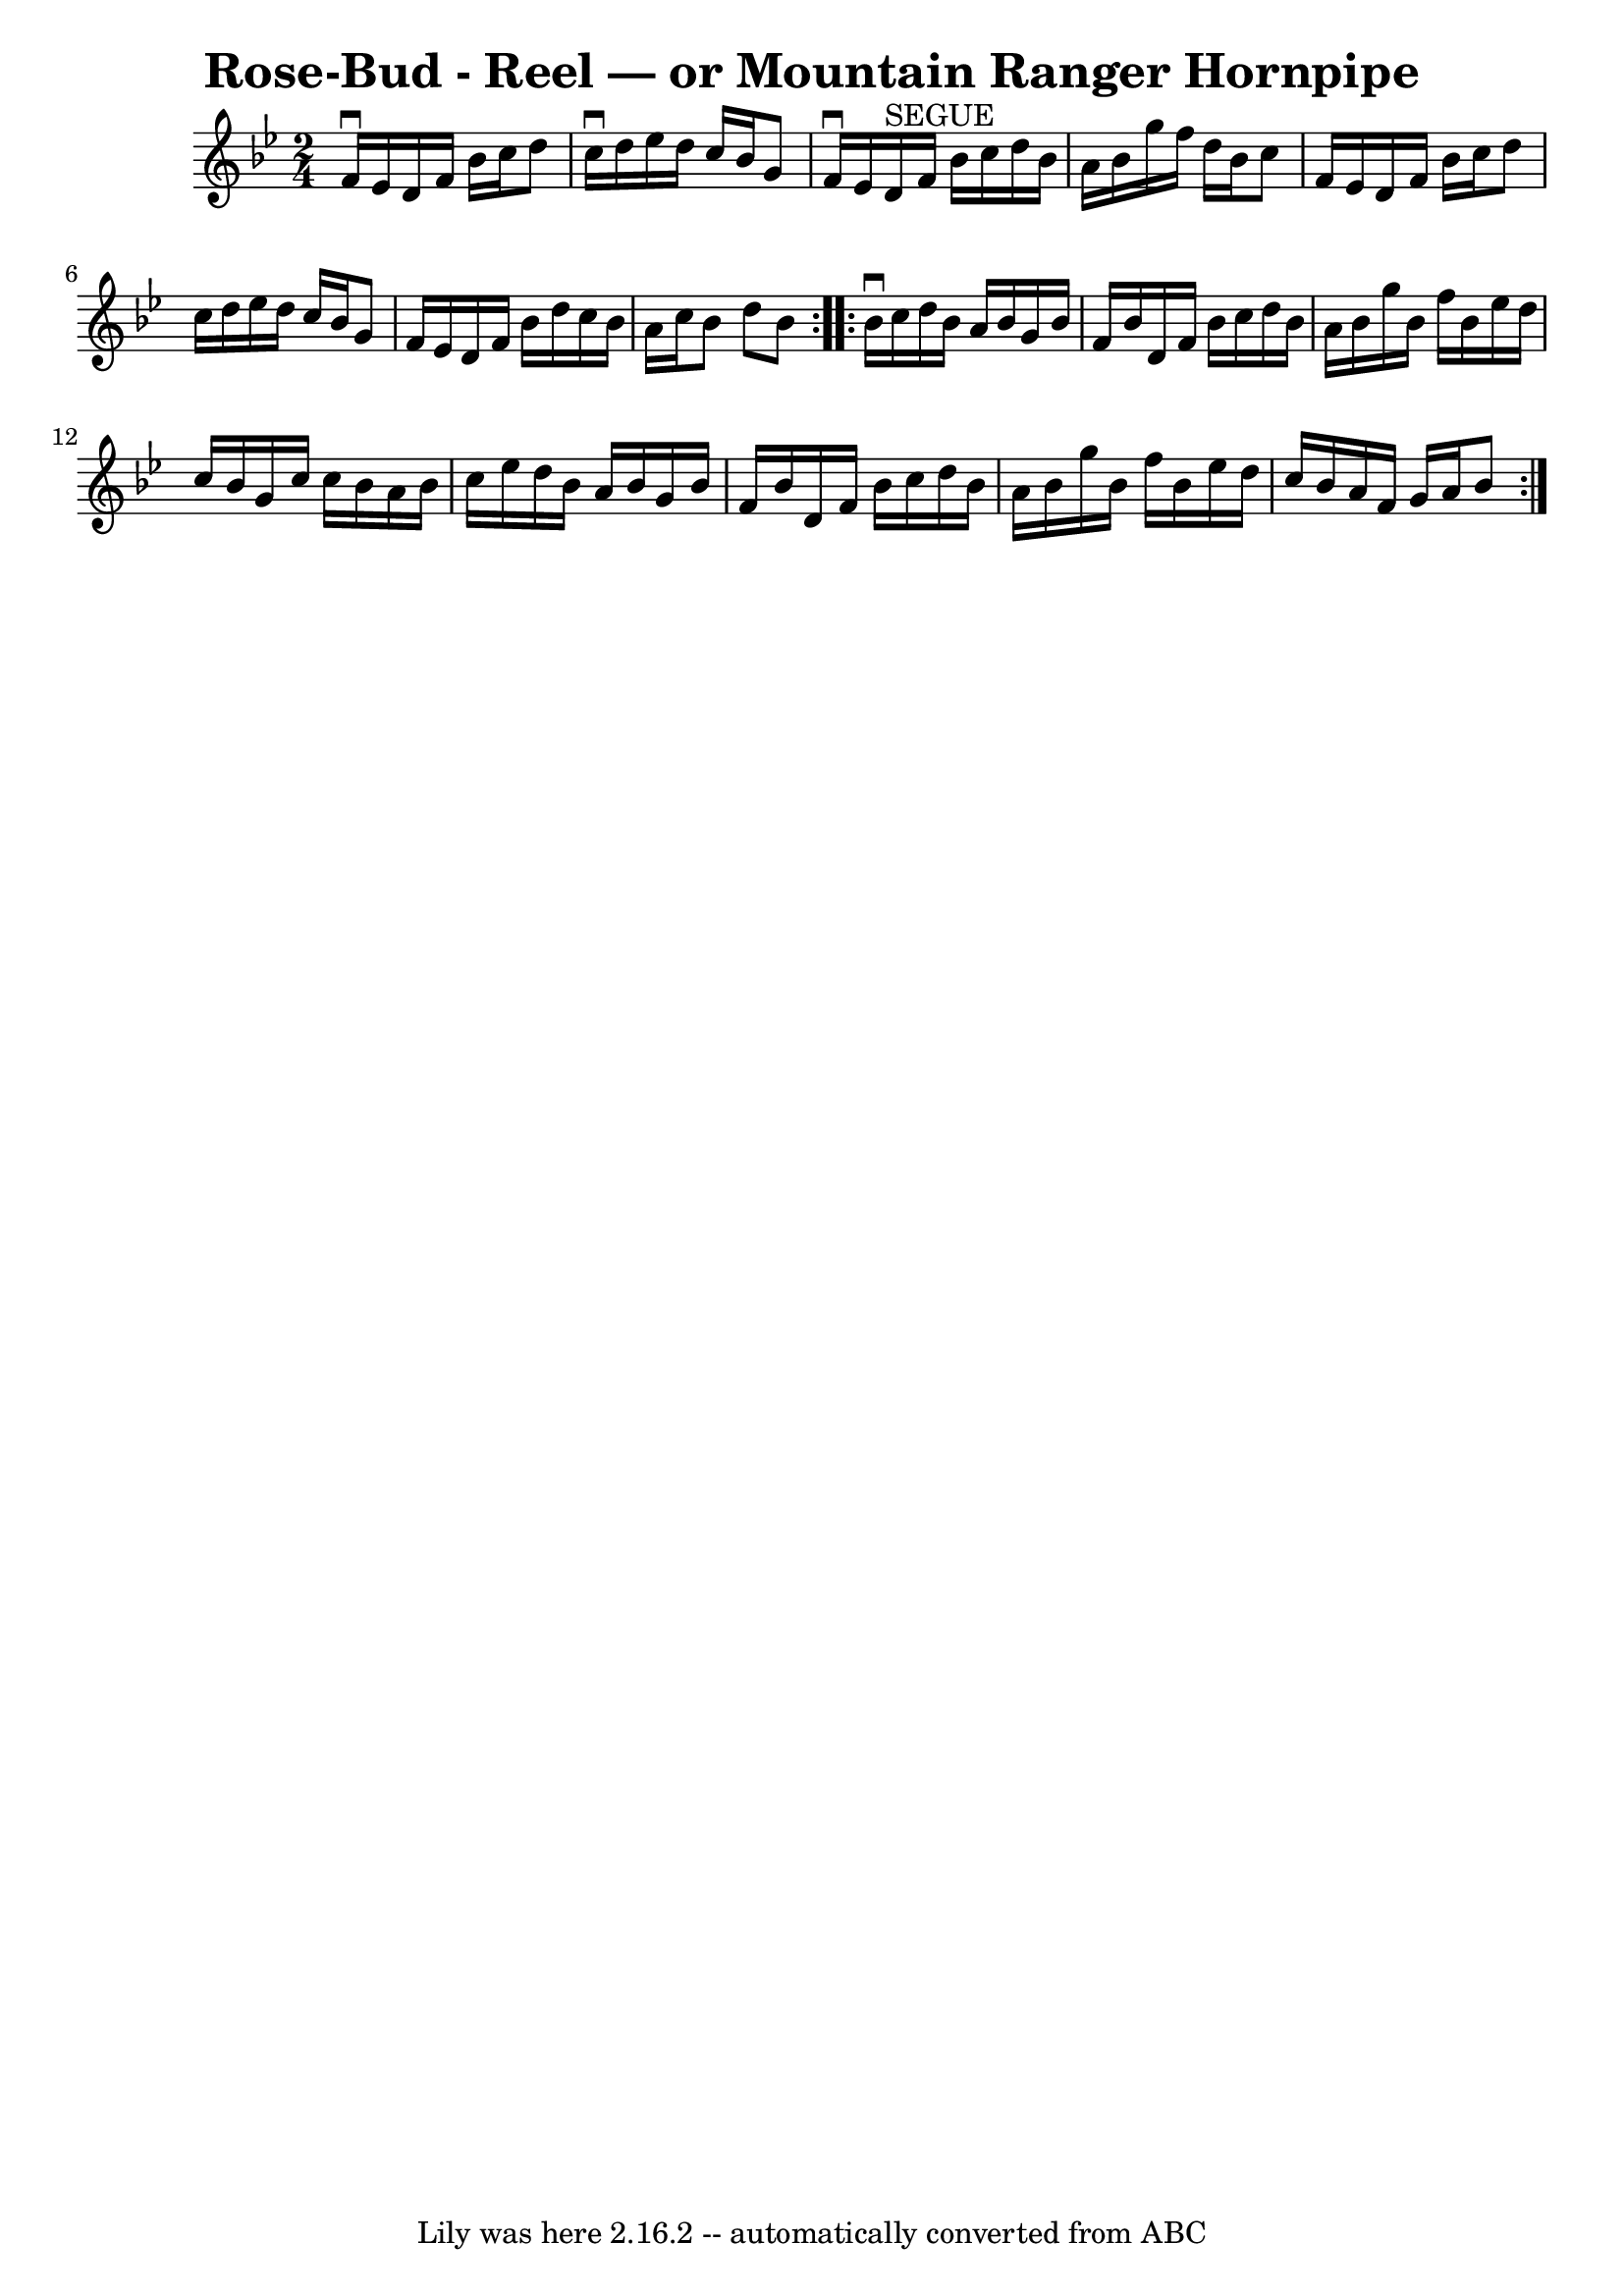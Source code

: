 \version "2.7.40"
\header {
	book = "Ryan's Mammoth Collection"
	crossRefNumber = "1"
	footnotes = ""
	tagline = "Lily was here 2.16.2 -- automatically converted from ABC"
	title = "Rose-Bud - Reel — or Mountain Ranger Hornpipe"
}
voicedefault =  {
\set Score.defaultBarType = "empty"

\repeat volta 2 {
\time 2/4 \key bes \major f'16^\downbow ees'16  |
 d'16 f'16    
bes'16 c''16 d''8 c''16^\downbow d''16  |
 ees''16 d''16 
 c''16 bes'16 g'8 f'16^\downbow ees'16    |
 d'16 
^"SEGUE" f'16 bes'16 c''16 d''16 bes'16 a'16 bes'16  
|
 g''16 f''16 d''16 bes'16 c''8 f'16 ees'16  
|
 d'16 f'16 bes'16 c''16 d''8 c''16 d''16  
|
 ees''16 d''16 c''16 bes'16 g'8 f'16 ees'16  
|
 d'16 f'16 bes'16 d''16 c''16 bes'16 a'16 c''16  
|
 bes'8 d''8 bes'8  } \repeat volta 2 { bes'16^\downbow   
c''16  |
 d''16 bes'16 a'16 bes'16 g'16 bes'16 f'16   
 bes'16  |
 d'16 f'16 bes'16 c''16 d''16 bes'16 a'16  
 bes'16  |
 g''16 bes'16 f''16 bes'16 ees''16 d''16    
c''16 bes'16  |
 g'16 c''16 c''16 bes'16 a'16 bes'16  
 c''16 ees''16  |
 d''16 bes'16 a'16 bes'16 g'16    
bes'16 f'16 bes'16  |
 d'16 f'16 bes'16 c''16 d''16   
 bes'16 a'16 bes'16  |
 g''16 bes'16 f''16 bes'16    
ees''16 d''16 c''16 bes'16  |
 a'16 f'16 g'16 a'16    
bes'8  }   
}

\score{
    <<

	\context Staff="default"
	{
	    \voicedefault 
	}

    >>
	\layout {
	}
	\midi {}
}
